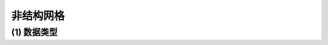 非结构网格
====================

.. seealso::

    `A User's Guide to CGNS - Unstructured Grid <https://cgns.github.io/CGNS_docs_current/user/started.html#sec:unstr>`_


(1) 数据类型
--------------------------------------



